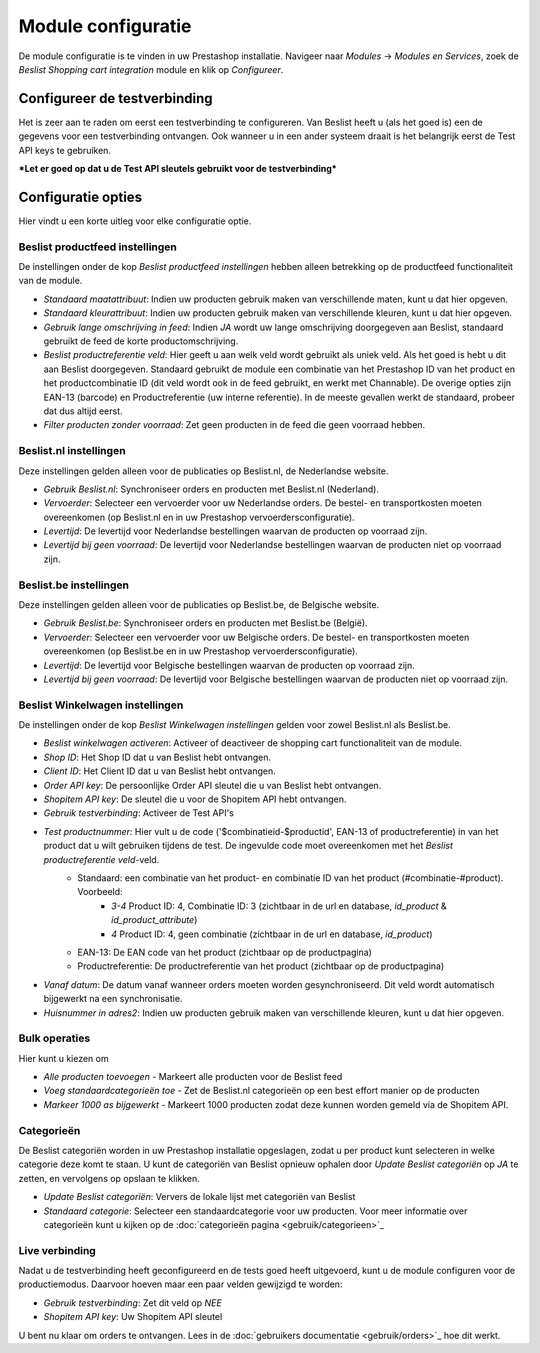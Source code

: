 Module configuratie
===================

De module configuratie is te vinden in uw Prestashop installatie. Navigeer naar `Modules` -> `Modules en Services`, zoek de `Beslist Shopping cart integration` module en klik op `Configureer`.

Configureer de testverbinding
-----------------------------
Het is zeer aan te raden om eerst een testverbinding te configureren. Van Beslist heeft u (als het goed is) een de gegevens voor een testverbinding ontvangen. Ook wanneer u in een ander systeem draait is het belangrijk eerst de Test API keys te gebruiken.

***Let er goed op dat u de Test API sleutels gebruikt voor de testverbinding***

Configuratie opties
-------------------
Hier vindt u een korte uitleg voor elke configuratie optie.

Beslist productfeed instellingen
^^^^^^^^^^^^^^^^^^^^^^^^^^^^^^^^
De instellingen onder de kop `Beslist productfeed instellingen` hebben alleen betrekking op de productfeed functionaliteit van de module.

* `Standaard maatattribuut`: Indien uw producten gebruik maken van verschillende maten, kunt u dat hier opgeven.
* `Standaard kleurattribuut`: Indien uw producten gebruik maken van verschillende kleuren, kunt u dat hier opgeven.
* `Gebruik lange omschrijving in feed`: Indien `JA` wordt uw lange omschrijving doorgegeven aan Beslist, standaard gebruikt de feed de korte productomschrijving.
* `Beslist productreferentie veld`: Hier geeft u aan welk veld wordt gebruikt als uniek veld. Als het goed is hebt u dit aan Beslist doorgegeven. Standaard gebruikt de module een combinatie van het Prestashop ID van het product en het productcombinatie ID (dit veld wordt ook in de feed gebruikt, en werkt met Channable). De overige opties zijn EAN-13 (barcode) en Productreferentie (uw interne referentie). In de meeste gevallen werkt de standaard, probeer dat dus altijd eerst.
* `Filter producten zonder voorraad`: Zet geen producten in de feed die geen voorraad hebben.

Beslist.nl instellingen
^^^^^^^^^^^^^^^^^^^^^^^
Deze instellingen gelden alleen voor de publicaties op Beslist.nl, de Nederlandse website.

* `Gebruik Beslist.nl`: Synchroniseer orders en producten met Beslist.nl (Nederland).
* `Vervoerder`: Selecteer een vervoerder voor uw Nederlandse orders. De bestel- en transportkosten moeten overeenkomen (op Beslist.nl en in uw Prestashop vervoerdersconfiguratie).
* `Levertijd`: De levertijd voor Nederlandse bestellingen waarvan de producten op voorraad zijn.
* `Levertijd bij geen voorraad`: De levertijd voor Nederlandse bestellingen waarvan de producten niet op voorraad zijn.

Beslist.be instellingen
^^^^^^^^^^^^^^^^^^^^^^^
Deze instellingen gelden alleen voor de publicaties op Beslist.be, de Belgische website.

* `Gebruik Beslist.be`: Synchroniseer orders en producten met Beslist.be (België).
* `Vervoerder`: Selecteer een vervoerder voor uw Belgische orders. De bestel- en transportkosten moeten overeenkomen (op Beslist.be en in uw Prestashop vervoerdersconfiguratie).
* `Levertijd`: De levertijd voor Belgische bestellingen waarvan de producten op voorraad zijn.
* `Levertijd bij geen voorraad`: De levertijd voor Belgische bestellingen waarvan de producten niet op voorraad zijn.

Beslist Winkelwagen instellingen
^^^^^^^^^^^^^^^^^^^^^^^^^^^^^^^^
De instellingen onder de kop `Beslist Winkelwagen instellingen` gelden voor zowel Beslist.nl als Beslist.be.

* `Beslist winkelwagen activeren`: Activeer of deactiveer de shopping cart functionaliteit van de module.
* `Shop ID`: Het Shop ID dat u van Beslist hebt ontvangen.
* `Client ID`: Het Client ID dat u van Beslist hebt ontvangen.
* `Order API key`: De persoonlijke Order API sleutel die u van Beslist hebt ontvangen.
* `Shopitem API key`: De sleutel die u voor de Shopitem API hebt ontvangen.
* `Gebruik testverbinding`: Activeer de Test API's
* `Test productnummer`: Hier vult u de code ('$combinatieid-$productid', EAN-13 of productreferentie) in van het product dat u wilt gebruiken tijdens de test. De ingevulde code moet overeenkomen met het `Beslist productreferentie veld`-veld.
    * Standaard: een combinatie van het product- en combinatie ID van het product (#combinatie-#product). Voorbeeld:
        * `3-4` Product ID: 4, Combinatie ID: 3 (zichtbaar in de url en database, `id_product` & `id_product_attribute`)
        * `4` Product ID: 4, geen combinatie (zichtbaar in de url en database, `id_product`)
    * EAN-13: De EAN code van het product (zichtbaar op de productpagina)
    * Productreferentie: De productreferentie van het product (zichtbaar op de productpagina)
* `Vanaf datum`: De datum vanaf wanneer orders moeten worden gesynchroniseerd. Dit veld wordt automatisch bijgewerkt na een synchronisatie.
* `Huisnummer in adres2`: Indien uw producten gebruik maken van verschillende kleuren, kunt u dat hier opgeven.

Bulk operaties
^^^^^^^^^^^^^^
Hier kunt u kiezen om

* `Alle producten toevoegen` - Markeert alle producten voor de Beslist feed
* `Voeg standaardcategorieën toe` - Zet de Beslist.nl categorieën op een best effort manier op de producten
* `Markeer 1000 as bijgewerkt` - Markeert 1000 producten zodat deze kunnen worden gemeld via de Shopitem API.

Categorieën
^^^^^^^^^^^
De Beslist categoriën worden in uw Prestashop installatie opgeslagen, zodat u per product kunt selecteren in welke categorie deze komt te staan. U kunt de categoriën van Beslist opnieuw ophalen door `Update Beslist categoriën` op `JA` te zetten, en vervolgens op opslaan te klikken.

* `Update Beslist categoriën`: Ververs de lokale lijst met categoriën van Beslist
* `Standaard categorie`: Selecteer een standaardcategorie voor uw producten. Voor meer informatie over categorieën kunt u kijken op de :doc:`categorieën pagina <gebruik/categorieen>`_

Live verbinding
^^^^^^^^^^^^^^^
Nadat u de testverbinding heeft geconfigureerd en de tests goed heeft uitgevoerd, kunt u de module configuren voor de productiemodus. Daarvoor hoeven maar een paar velden gewijzigd te worden:

* `Gebruik testverbinding`: Zet dit veld op `NEE`
* `Shopitem API key`: Uw Shopitem API sleutel

U bent nu klaar om orders te ontvangen. Lees in de :doc:`gebruikers documentatie <gebruik/orders>`_ hoe dit werkt.
